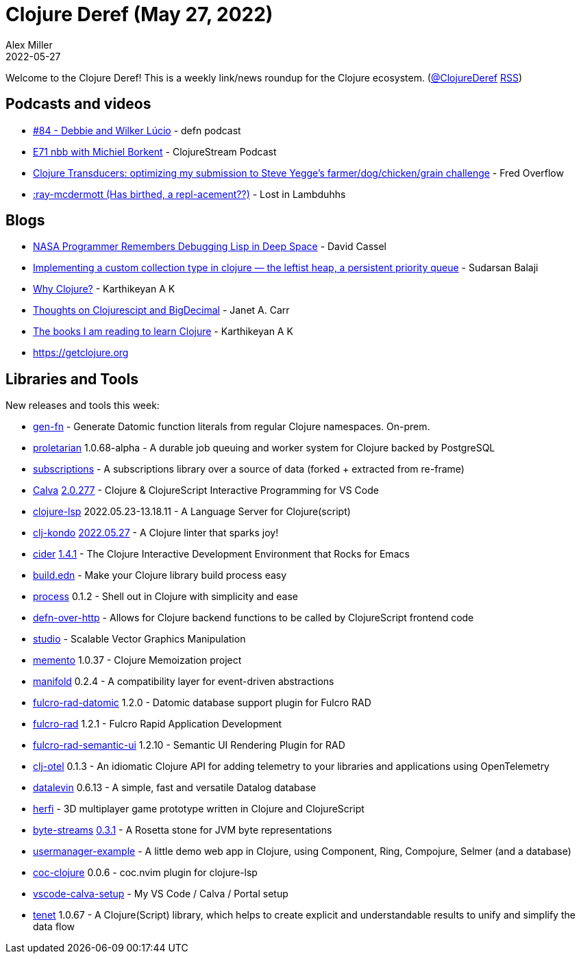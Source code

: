 = Clojure Deref (May 27, 2022)
Alex Miller
2022-05-27
:jbake-type: post

ifdef::env-github,env-browser[:outfilesuffix: .adoc]

Welcome to the Clojure Deref! This is a weekly link/news roundup for the Clojure ecosystem. (https://twitter.com/ClojureDeref[@ClojureDeref] https://clojure.org/feed.xml[RSS])

== Podcasts and videos

* https://soundcloud.com/defn-771544745/84-debbie-and-wilker-lucio[#84 - Debbie and Wilker Lúcio] - defn podcast
* https://soundcloud.com/clojurestream/nbb-with-michiel-borkent[E71 nbb with Michiel Borkent] - ClojureStream Podcast
* https://www.youtube.com/watch?v=AvtSFWT5rHs[Clojure Transducers: optimizing my submission to Steve Yegge's farmer/dog/chicken/grain challenge] - Fred Overflow
* link:++https://anchor.fm/lostinlambduhhs/episodes/ray-mcdermott-Has-birthed--a-repl-acement-e1iuoom++[:ray-mcdermott (Has birthed, a repl-acement??)] - Lost in Lambduhhs

== Blogs

* https://thenewstack.io/nasa-programmer-remembers-debugging-lisp-in-deep-space/[NASA Programmer Remembers Debugging Lisp in Deep Space] - David Cassel
* https://journal.artfuldev.com/implementing-a-custom-collection-type-in-clojure-the-leftist-heap-a-persistent-priority-queue-2917b20a069[Implementing a custom collection type in clojure — the leftist heap, a persistent priority queue] - Sudarsan Balaji
* https://clojure-diary.gitlab.io/2022/05/22/why-clojure.html[Why Clojure?] - Karthikeyan A K
* https://blog.janetacarr.com/thoughts-on-clojurescript-and-bigdecimal/[Thoughts on Clojurescipt and BigDecimal] - Janet A. Carr
* https://clojure-diary.gitlab.io/2022/05/27/the-books-i-am-reading-to-learn-clojure.html[The books I am reading to learn Clojure] - Karthikeyan A K
* https://getclojure.org/[https://getclojure.org]

== Libraries and Tools

New releases and tools this week:

* https://github.com/ivarref/gen-fn[gen-fn]  - Generate Datomic function literals from regular Clojure namespaces. On-prem.
* https://github.com/msolli/proletarian[proletarian] 1.0.68-alpha - A durable job queuing and worker system for Clojure backed by PostgreSQL
* https://github.com/matterandvoid-space/subscriptions[subscriptions]  - A subscriptions library over a source of data (forked + extracted from re-frame)
* https://calva.io[Calva] https://github.com/BetterThanTomorrow/calva/releases/tag/v2.0.277[2.0.277] - Clojure & ClojureScript Interactive Programming for VS Code
* https://clojure-lsp.io/[clojure-lsp] 2022.05.23-13.18.11 - A Language Server for Clojure(script)
* https://github.com/clj-kondo/clj-kondo[clj-kondo] https://github.com/clj-kondo/clj-kondo/blob/master/CHANGELOG.md[2022.05.27] - A Clojure linter that sparks joy!
* https://github.com/clojure-emacs/cider[cider] https://github.com/clojure-emacs/cider/releases/tag/v1.4.1[1.4.1] - The Clojure Interactive Development Environment that Rocks for Emacs
* https://github.com/liquidz/build.edn[build.edn]  - Make your Clojure library build process easy
* https://github.com/babashka/process[process] 0.1.2 - Shell out in Clojure with simplicity and ease
* https://github.com/eighttrigrams/defn-over-http[defn-over-http]  - Allows for Clojure backend functions to be called by ClojureScript frontend code
* https://github.com/re-path/studio[studio]  - Scalable Vector Graphics Manipulation
* https://github.com/RokLenarcic/memento[memento] 1.0.37 - Clojure Memoization project
* https://github.com/KingMob/manifold[manifold] 0.2.4 - A compatibility layer for event-driven abstractions
* https://github.com/fulcrologic/fulcro-rad-datomic[fulcro-rad-datomic] 1.2.0 - Datomic database support plugin for Fulcro RAD
* https://github.com/fulcrologic/fulcro-rad[fulcro-rad] 1.2.1 - Fulcro Rapid Application Development
* https://github.com/fulcrologic/fulcro-rad-semantic-ui[fulcro-rad-semantic-ui] 1.2.10 - Semantic UI Rendering Plugin for RAD
* https://github.com/steffan-westcott/clj-otel[clj-otel] 0.1.3 - An idiomatic Clojure API for adding telemetry to your libraries and applications using OpenTelemetry
* https://github.com/juji-io/datalevin[datalevin] 0.6.13 - A simple, fast and versatile Datalog database
* https://github.com/ertugrulcetin/herfi[herfi]  - 3D multiplayer game prototype written in Clojure and ClojureScript
* https://github.com/clj-commons/byte-streams[byte-streams] https://github.com/clj-commons/byte-streams/blob/master/CHANGELOG.adoc[0.3.1] - A Rosetta stone for JVM byte representations
* https://github.com/seancorfield/usermanager-example[usermanager-example]  - A little demo web app in Clojure, using Component, Ring, Compojure, Selmer (and a database)
* https://github.com/NoahTheDuke/coc-clojure[coc-clojure] 0.0.6 - coc.nvim plugin for clojure-lsp
* https://github.com/seancorfield/vscode-calva-setup[vscode-calva-setup]  - My VS Code / Calva / Portal setup
* https://github.com/lazy-cat-io/tenet[tenet] 1.0.67 - A Clojure(Script) library, which helps to create explicit and understandable results to unify and simplify the data flow